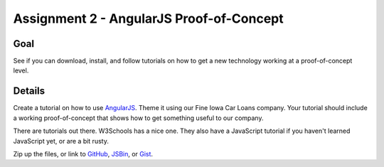 Assignment 2 - AngularJS Proof-of-Concept
=========================================

Goal
----

See if you can download, install, and follow tutorials on how to get a new
technology working at a proof-of-concept level.


Details
-------

Create a tutorial on how to use AngularJS_. Theme it using our Fine
Iowa Car Loans company. Your tutorial should include a working proof-of-concept
that shows how to get something useful to our company.

There are tutorials out there. W3Schools has a nice one. They also have a
JavaScript tutorial if you haven't learned JavaScript yet, or are a bit rusty.

Zip up the files, or link to GitHub_, JSBin_, or Gist_.

.. _AngularJS: https://angularjs.org/
.. _Gist: https://gist.github.com/
.. _GitHub: https://github.com/
.. _JSBin: https://jsbin.com/?html,output
